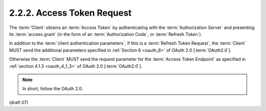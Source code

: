 2.2.2.  Access Token Request
^^^^^^^^^^^^^^^^^^^^^^^^^^^^^^^^^^^^^^^^

The :term:`Client` obtains an :term:`Access Token` 
by authenticating with the :term:`Authorization Server` 
and presenting its :term:`access grant` 
(in the form of an :term:`Authorization Code`, or :term:`Refresh Token`).

In addition to the :term:`client authentication parameters`, 
if this is a :term:`Refresh Token Request`, 
the :term:`Client` MUST send the additional parameters specified 
in :ref:`Section 6 <oauth_6>` of OAuth 2.0 [:term:`OAuth2.0`]. 

Otherwise 
the :term:`Client` MUST send the request parameter for the :term:`Access Token Endpoint` 
as specified in :ref:`section 4.1.3 <oauth_4_1_3>` of OAuth 2.0 [:term:`OAuth2.0`].

.. note::

    In short, follow the OAuth 2.0.

(draft 07)
